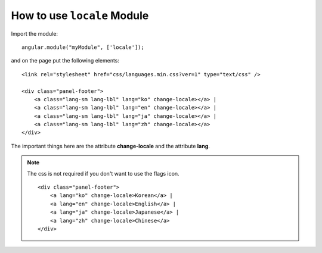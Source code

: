 How to use ``locale`` Module
=============================

Import the module::

    angular.module("myModule", ['locale']);

and on the page put the following elements::

    <link rel="stylesheet" href="css/languages.min.css?ver=1" type="text/css" />

    <div class="panel-footer">
        <a class="lang-sm lang-lbl" lang="ko" change-locale></a> |
        <a class="lang-sm lang-lbl" lang="en" change-locale></a> |
        <a class="lang-sm lang-lbl" lang="ja" change-locale></a> |
        <a class="lang-sm lang-lbl" lang="zh" change-locale></a>
    </div>

The important things here are the attribute **change-locale** and the attribute **lang**.

.. note:: The css is not required if you don't want to use the flags icon.

    ::

        <div class="panel-footer">
            <a lang="ko" change-locale>Korean</a> |
            <a lang="en" change-locale>English</a> |
            <a lang="ja" change-locale>Japanese</a> |
            <a lang="zh" change-locale>Chinese</a>
        </div>